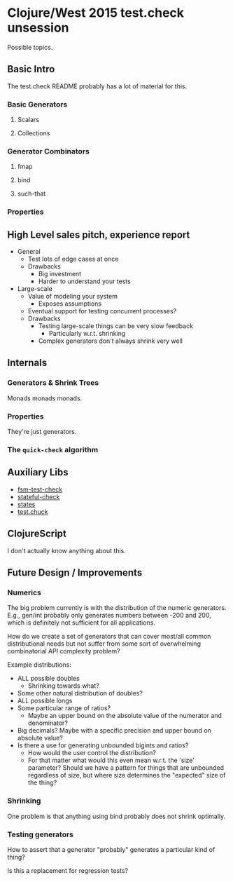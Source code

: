 * Clojure/West 2015 test.check unsession

  Possible topics.

** Basic Intro
   The test.check README probably has a lot of material for this.
*** Basic Generators
**** Scalars
**** Collections
*** Generator Combinators
**** fmap
**** bind
**** such-that
*** Properties
** High Level sales pitch, experience report
   - General
     - Test lots of edge cases at once
     - Drawbacks
       - Big investment
       - Harder to understand your tests
   - Large-scale
     - Value of modeling your system
       - Exposes assumptions
     - Eventual support for testing concurrent processes?
     - Drawbacks
       - Testing large-scale things can be very slow feedback
         - Particularly w.r.t. shrinking
       - Complex generators don't always shrink very well
** Internals
*** Generators & Shrink Trees
    Monads monads monads.
*** Properties
    They're just generators.
*** The =quick-check= algorithm
** Auxiliary Libs
   - [[https://github.com/guilespi/fsm-test-check][fsm-test-check]]
   - [[https://github.com/czan/stateful-check][stateful-check]]
   - [[https://github.com/jstepien/states][states]]
   - [[https://github.com/gfredericks/test.chuck][test.chuck]]

** ClojureScript
   I don't actually know anything about this.
** Future Design / Improvements
*** Numerics
    The big problem currently is with the distribution of the numeric
    generators. E.g., gen/int probably only generates numbers between
    -200 and 200, which is definitely not sufficient for all
    applications.

    How do we create a set of generators that can cover most/all
    common distributional needs but not suffer from some sort of
    overwhelming combinatorial API complexity problem?

    Example distributions:
    - ALL possible doubles
      - Shrinking towards what?
    - Some other natural distribution of doubles?
    - ALL possible longs
    - Some particular range of ratios?
      - Maybe an upper bound on the absolute value of the numerator
        and denominator?
    - Big decimals? Maybe with a specific precision and upper bound
      on absolute value?
    - Is there a use for generating unbounded bigints and ratios?
      - How would the user control the distribution?
      - For that matter what would this even mean w.r.t. the 'size'
        parameter? Should we have a pattern for things that are
        unbounded regardless of size, but where size determines the
        "expected" size of the thing?
*** Shrinking
    One problem is that anything using bind probably does not shrink
    optimally.
*** Testing generators
    How to assert that a generator "probably" generates a particular
    kind of thing?

    Is this a replacement for regression tests?
